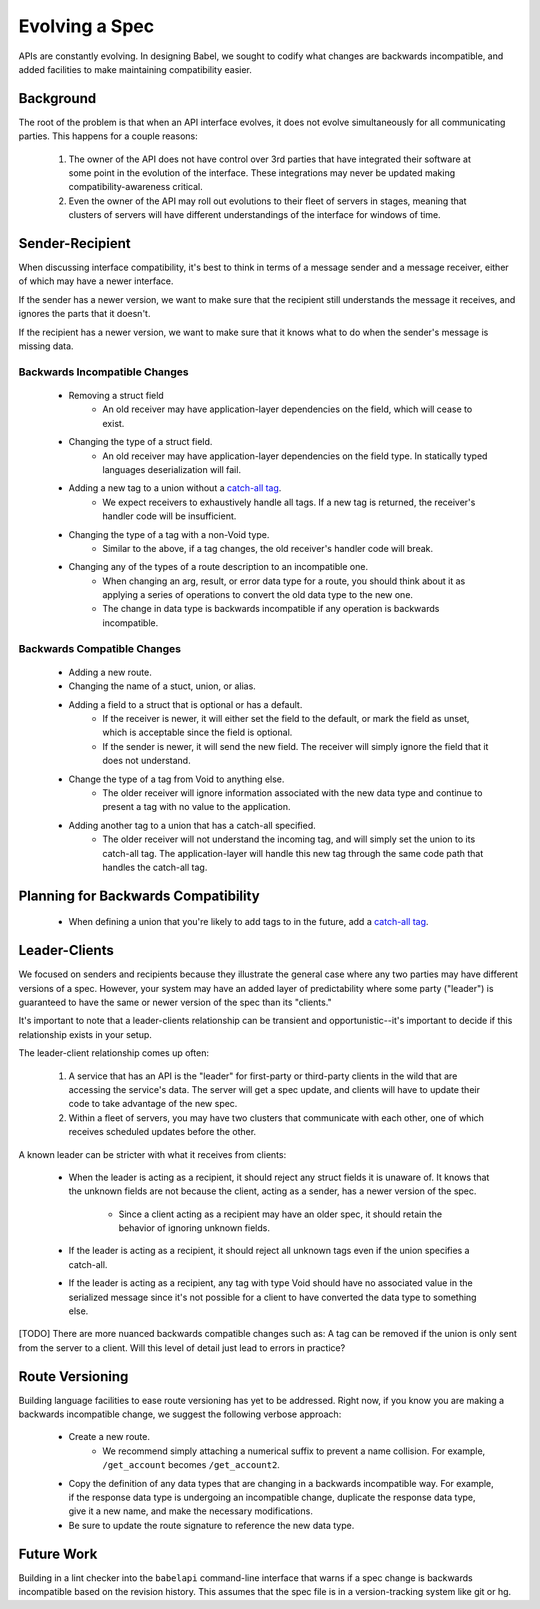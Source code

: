 ***************
Evolving a Spec
***************

APIs are constantly evolving. In designing Babel, we sought to codify what
changes are backwards incompatible, and added facilities to make maintaining
compatibility easier.

Background
==========

The root of the problem is that when an API interface evolves, it does not
evolve simultaneously for all communicating parties. This happens for a couple
reasons:

    1. The owner of the API does not have control over 3rd parties that have
       integrated their software at some point in the evolution of the
       interface. These integrations may never be updated making
       compatibility-awareness critical.
    2. Even the owner of the API may roll out evolutions to their fleet of
       servers in stages, meaning that clusters of servers will have different
       understandings of the interface for windows of time.

Sender-Recipient
================

When discussing interface compatibility, it's best to think in terms of a
message sender and a message receiver, either of which may have a newer
interface.

If the sender has a newer version, we want to make sure that the recipient
still understands the message it receives, and ignores the parts that it
doesn't.

If the recipient has a newer version, we want to make sure that it knows what
to do when the sender's message is missing data.

Backwards Incompatible Changes
------------------------------

    * Removing a struct field
        * An old receiver may have application-layer dependencies on the field,
          which will cease to exist.
    * Changing the type of a struct field.
        * An old receiver may have application-layer dependencies on the field
          type. In statically typed languages deserialization will fail.
    * Adding a new tag to a union without a `catch-all tag <lang_ref.rst#union-catch-all>`_.
        * We expect receivers to exhaustively handle all tags. If a new tag is
          returned, the receiver's handler code will be insufficient.
    * Changing the type of a tag with a non-Void type.
        * Similar to the above, if a tag changes, the old receiver's
          handler code will break.
    * Changing any of the types of a route description to an incompatible one.
        * When changing an arg, result, or error data type for a route, you
          should think about it as applying a series of operations to convert
          the old data type to the new one.
        * The change in data type is backwards incompatible if any operation
          is backwards incompatible.

Backwards Compatible Changes
----------------------------

    * Adding a new route.
    * Changing the name of a stuct, union, or alias.
    * Adding a field to a struct that is optional or has a default.
        * If the receiver is newer, it will either set the field to the
          default, or mark the field as unset, which is acceptable since the
          field is optional.
        * If the sender is newer, it will send the new field. The receiver will
          simply ignore the field that it does not understand.
    * Change the type of a tag from Void to anything else.
        * The older receiver will ignore information associated with the new
          data type and continue to present a tag with no value to the
          application.
    * Adding another tag to a union that has a catch-all specified.
        * The older receiver will not understand the incoming tag, and will
          simply set the union to its catch-all tag. The application-layer will
          handle this new tag through the same code path that handles the
          catch-all tag.

Planning for Backwards Compatibility
====================================

    * When defining a union that you're likely to add tags to in the
      future, add a `catch-all tag <lang_ref.rst#union-catch-all>`_.

Leader-Clients
==============

We focused on senders and recipients because they illustrate the general case
where any two parties may have different versions of a spec. However, your
system may have an added layer of predictability where some party ("leader") is
guaranteed to have the same or newer version of the spec than its "clients."

It's important to note that a leader-clients relationship can be transient and
opportunistic--it's important to decide if this relationship exists in your
setup.

The leader-client relationship comes up often:

    1. A service that has an API is the "leader" for first-party or third-party
       clients in the wild that are accessing the service's data. The server
       will get a spec update, and clients will have to update their code to
       take advantage of the new spec.
    2. Within a fleet of servers, you may have two clusters that communicate
       with each other, one of which receives scheduled updates before the
       other.

A known leader can be stricter with what it receives from clients:

    * When the leader is acting as a recipient, it should reject any struct
      fields it is unaware of. It knows that the unknown fields are not because
      the client, acting as a sender, has a newer version of the spec.

        * Since a client acting as a recipient may have an older spec, it
          should retain the behavior of ignoring unknown fields.

    * If the leader is acting as a recipient, it should reject all unknown
      tags even if the union specifies a catch-all.
    * If the leader is acting as a recipient, any tag with type Void should
      have no associated value in the serialized message since it's not
      possible for a client to have converted the data type to something else.

[TODO] There are more nuanced backwards compatible changes such as: A tag
can be removed if the union is only sent from the server to a client. Will this
level of detail just lead to errors in practice?

Route Versioning
================

Building language facilities to ease route versioning has yet to be addressed.
Right now, if you know you are making a backwards incompatible change, we
suggest the following verbose approach:

    * Create a new route.
        * We recommend simply attaching a numerical suffix to prevent a name
          collision. For example, ``/get_account`` becomes ``/get_account2``.
    * Copy the definition of any data types that are changing in a backwards
      incompatible way. For example, if the response data type is undergoing an
      incompatible change, duplicate the response data type, give it a new
      name, and make the necessary modifications.
    * Be sure to update the route signature to reference the new data type.

Future Work
===========

Building in a lint checker into the ``babelapi`` command-line interface that
warns if a spec change is backwards incompatible based on the revision history.
This assumes that the spec file is in a version-tracking system like git or hg.

